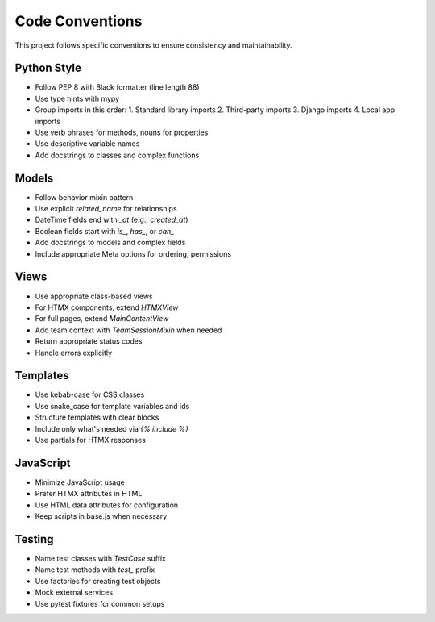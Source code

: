 Code Conventions
===============

This project follows specific conventions to ensure consistency and maintainability.

Python Style
-----------

- Follow PEP 8 with Black formatter (line length 88)
- Use type hints with mypy
- Group imports in this order:
  1. Standard library imports
  2. Third-party imports
  3. Django imports
  4. Local app imports
- Use verb phrases for methods, nouns for properties
- Use descriptive variable names
- Add docstrings to classes and complex functions

Models
------

- Follow behavior mixin pattern
- Use explicit `related_name` for relationships
- DateTime fields end with `_at` (e.g., `created_at`)
- Boolean fields start with `is_`, `has_`, or `can_`
- Add docstrings to models and complex fields
- Include appropriate Meta options for ordering, permissions

Views
-----

- Use appropriate class-based views
- For HTMX components, extend `HTMXView`
- For full pages, extend `MainContentView`
- Add team context with `TeamSessionMixin` when needed
- Return appropriate status codes
- Handle errors explicitly

Templates
--------

- Use kebab-case for CSS classes
- Use snake_case for template variables and ids
- Structure templates with clear blocks
- Include only what's needed via `{% include %}`
- Use partials for HTMX responses

JavaScript
---------

- Minimize JavaScript usage
- Prefer HTMX attributes in HTML
- Use HTML data attributes for configuration
- Keep scripts in base.js when necessary

Testing
------

- Name test classes with `TestCase` suffix
- Name test methods with `test_` prefix
- Use factories for creating test objects
- Mock external services
- Use pytest fixtures for common setups
